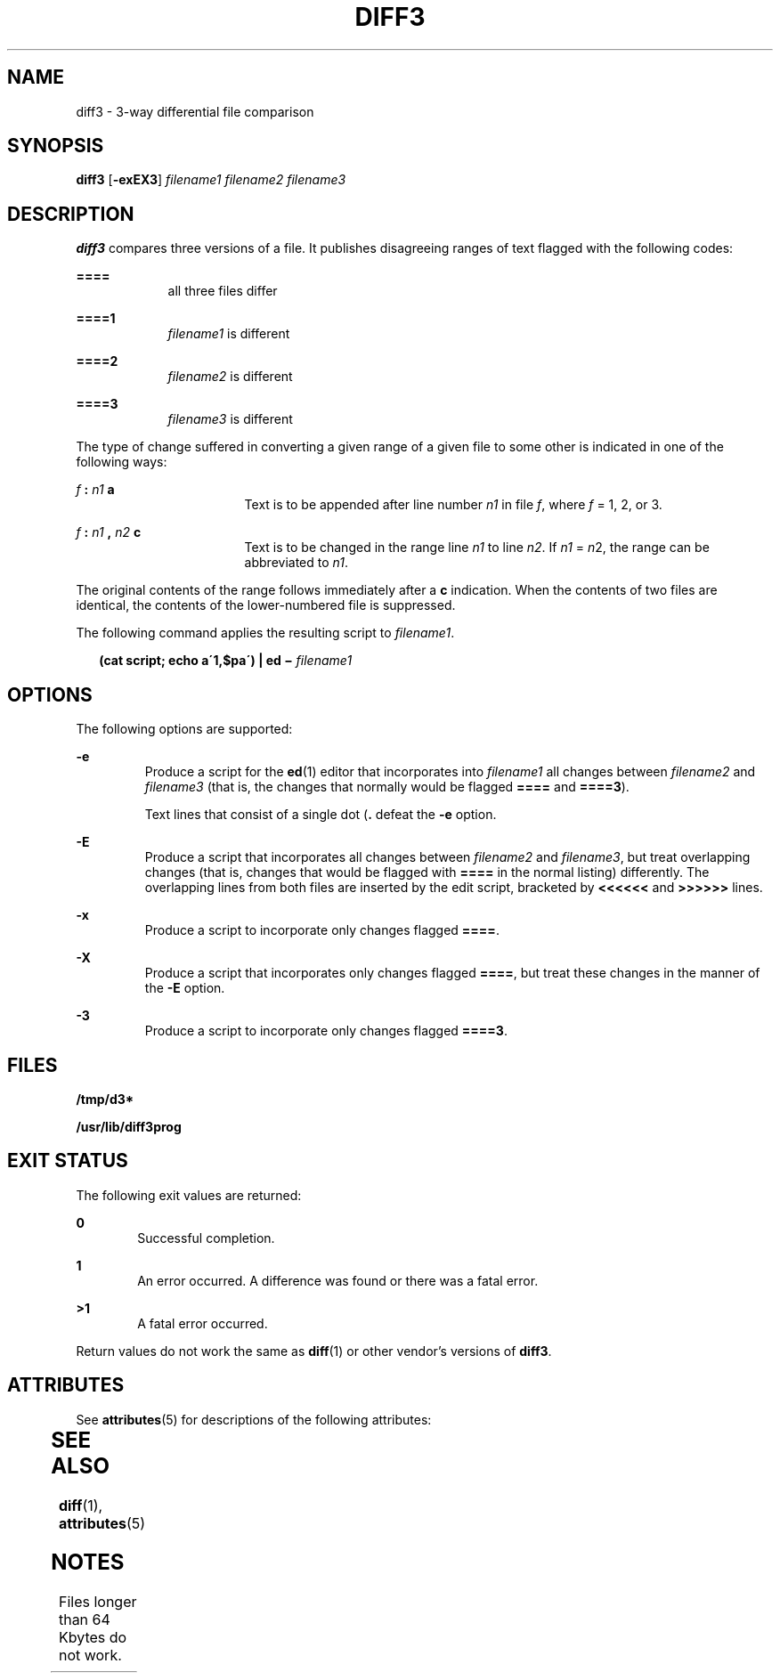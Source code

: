 '\" te
.\" Copyright 2014 Nexenta Systems, Inc.  All rights reserved.
.\"  Copyright 1989 AT&T  Copyright (c) 2005, Sun Microsystems, Inc.  All Rights Reserved
.\" The contents of this file are subject to the terms of the Common Development and Distribution License (the "License").  You may not use this file except in compliance with the License.
.\" You can obtain a copy of the license at usr/src/OPENSOLARIS.LICENSE or http://www.opensolaris.org/os/licensing.  See the License for the specific language governing permissions and limitations under the License.
.\" When distributing Covered Code, include this CDDL HEADER in each file and include the License file at usr/src/OPENSOLARIS.LICENSE.  If applicable, add the following below this CDDL HEADER, with the fields enclosed by brackets "[]" replaced with your own identifying information: Portions Copyright [yyyy] [name of copyright owner]
.TH DIFF3 1 "Oct 22, 2014"
.SH NAME
diff3 \- 3-way differential file comparison
.SH SYNOPSIS
.LP
.nf
\fBdiff3\fR [\fB-exEX3\fR] \fIfilename1\fR \fIfilename2\fR \fIfilename3\fR
.fi

.SH DESCRIPTION
.sp
.LP
\fBdiff3\fR compares three versions of a file. It publishes disagreeing ranges
of text flagged with the following codes:
.sp
.ne 2
.na
\fB\fB====\fR\fR
.ad
.RS 9n
all three files differ
.RE

.sp
.ne 2
.na
\fB\fB====1\fR\fR
.ad
.RS 9n
\fIfilename1\fR is different
.RE

.sp
.ne 2
.na
\fB\fB====2\fR\fR
.ad
.RS 9n
\fIfilename2\fR is different
.RE

.sp
.ne 2
.na
\fB\fB====3\fR\fR
.ad
.RS 9n
\fIfilename3\fR is different
.RE

.sp
.LP
The type of change suffered in converting a given range of a given file to some
other is indicated in one of the following ways:
.sp
.ne 2
.na
\fB\fIf\fR\fB : \fR\fIn1\fR\fB a\fR\fR
.ad
.RS 17n
Text is to be appended after line number \fIn1\fR in file \fIf\fR, where
\fIf\fR = 1, 2, or 3.
.RE

.sp
.ne 2
.na
\fB\fIf\fR\fB : \fR\fIn1\fR\fB , \fR\fIn2\fR\fB c\fR\fR
.ad
.RS 17n
Text is to be changed in the range line \fIn1\fR to line \fIn2\fR. If \fIn1\fR
= \fIn\fR2, the range can be abbreviated to \fIn1\fR.
.RE

.sp
.LP
The original contents of the range follows immediately after a \fBc\fR
indication. When the contents of two files are identical, the contents of the
lower-numbered file is suppressed.
.sp
.LP
The following command applies the resulting script to \fIfilename1\fR.
.sp
.in +2
.nf
\fB(cat script; echo a\'1,$pa\') | ed \(mi \fR\fIfilename1\fR
.fi
.in -2
.sp

.SH OPTIONS
.sp
.LP
The following options are supported:
.sp
.ne 2
.na
\fB\fB-e\fR \fR
.ad
.RS 7n
Produce a script for the \fBed\fR(1) editor that incorporates into
\fIfilename1\fR all changes between \fIfilename2\fR and \fIfilename3\fR (that
is, the changes that normally would be flagged \fB====\fR and \fB====3\fR).
.sp
Text lines that consist of a single dot (\fB\&.\fR defeat the \fB-e\fR option.
.RE

.sp
.ne 2
.na
\fB\fB-E\fR \fR
.ad
.RS 7n
Produce a script that incorporates all changes between \fIfilename2\fR and
\fIfilename3\fR, but treat overlapping changes (that is, changes that would be
flagged with \fB====\fR in the normal listing) differently. The overlapping
lines from both files are inserted by the edit script, bracketed by
\fB<<<<<<\fR and \fB>>>>>>\fR lines.
.RE

.sp
.ne 2
.na
\fB\fB-x\fR \fR
.ad
.RS 7n
Produce a script to incorporate only changes flagged \fB====\fR.
.RE

.sp
.ne 2
.na
\fB\fB-X\fR \fR
.ad
.RS 7n
Produce a script that incorporates only changes flagged \fB====\fR, but treat
these changes in the manner of the \fB-E\fR option.
.RE

.sp
.ne 2
.na
\fB\fB-3\fR \fR
.ad
.RS 7n
Produce a script to incorporate only changes flagged \fB====3\fR.
.RE

.SH FILES
.sp
.ne 2
.na
\fB\fB/tmp/d3*\fR \fR
.ad
.RS 23n

.RE

.sp
.ne 2
.na
\fB\fB/usr/lib/diff3prog\fR \fR
.ad
.RS 23n

.RE

.SH EXIT STATUS
.sp
.LP
The following exit values are returned:
.sp
.ne 2
.na
\fB\fB0\fR \fR
.ad
.RS 6n
Successful completion.
.RE

.sp
.ne 2
.na
\fB\fB1\fR\fR
.ad
.RS 6n
An error occurred. A difference was found or there was a fatal error.
.RE

.sp
.ne 2
.na
\fB\fB>1\fR\fR
.ad
.RS 6n
A fatal error occurred.
.RE

.sp
.LP
Return values do not work the same as \fBdiff\fR(1) or other vendor's versions
of \fBdiff3\fR.
.SH ATTRIBUTES
.sp
.LP
See \fBattributes\fR(5) for descriptions of the following attributes:
.sp

.sp
.TS
box;
c | c
l | l .
ATTRIBUTE TYPE	ATTRIBUTE VALUE
_
CSI	Enabled
.TE

.SH SEE ALSO
.sp
.LP
\fBdiff\fR(1), \fBattributes\fR(5)
.SH NOTES
.sp
.LP
Files longer than 64 Kbytes do not work.

